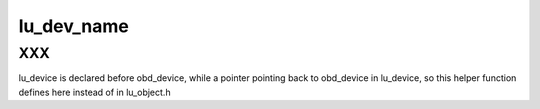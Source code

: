 .. -*- coding: utf-8; mode: rst -*-
.. src-file: drivers/staging/lustre/lustre/include/obd.h

.. _`lu_dev_name`:

lu_dev_name
===========

.. c:function:: const char *lu_dev_name(const struct lu_device *lu_dev)

    :param const struct lu_device \*lu_dev:
        *undescribed*

.. _`lu_dev_name.xxx`:

XXX
---

lu_device is declared before obd_device, while a pointer pointing
back to obd_device in lu_device, so this helper function defines here
instead of in lu_object.h

.. This file was automatic generated / don't edit.


